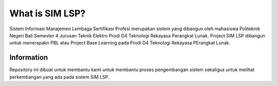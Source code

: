 ###################
What is SIM LSP?
###################

Sistem Informasi Manajemen Lembaga Sertifikasi Profesi merupakan sistem  
yang dibangun oleh mahasiswa Politeknik Negeri Bali Semester 4
Jurusan Teknik Elektro Prodi D4 Teknologi Rekayasa Perangkat Lunak. 
Project SIM LSP dibangun untuk menerapakn PBL atau Project Base Learning pada
Prodi D4 Teknologi Rekayasa PErangkat Lunak.

*******************
Information
*******************

Repository ini dibuat untuk membantu kami untuk membantu proses pengembangan sistem 
sekaligus untuk melihat perkembangan yang ada pada sistem SIM LSP.